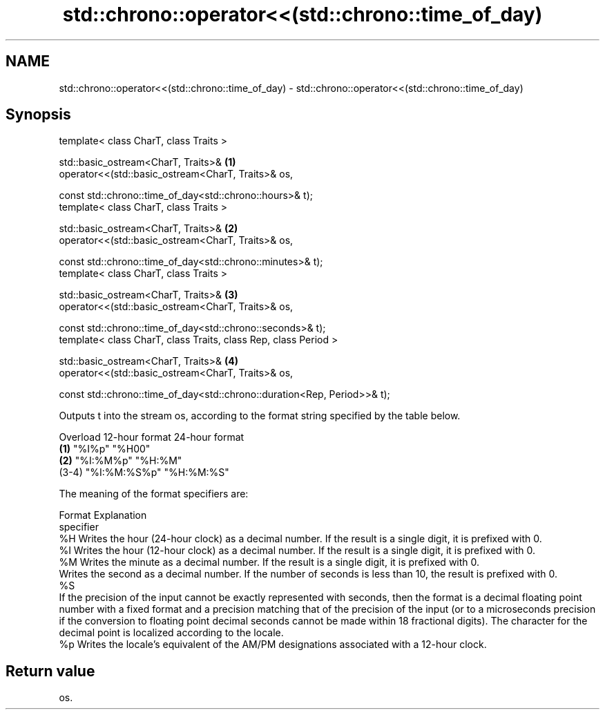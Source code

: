 .TH std::chrono::operator<<(std::chrono::time_of_day) 3 "2020.03.24" "http://cppreference.com" "C++ Standard Libary"
.SH NAME
std::chrono::operator<<(std::chrono::time_of_day) \- std::chrono::operator<<(std::chrono::time_of_day)

.SH Synopsis
   template< class CharT, class Traits >

   std::basic_ostream<CharT, Traits>&                                      \fB(1)\fP
   operator<<(std::basic_ostream<CharT, Traits>& os,

   const std::chrono::time_of_day<std::chrono::hours>& t);
   template< class CharT, class Traits >

   std::basic_ostream<CharT, Traits>&                                      \fB(2)\fP
   operator<<(std::basic_ostream<CharT, Traits>& os,

   const std::chrono::time_of_day<std::chrono::minutes>& t);
   template< class CharT, class Traits >

   std::basic_ostream<CharT, Traits>&                                      \fB(3)\fP
   operator<<(std::basic_ostream<CharT, Traits>& os,

   const std::chrono::time_of_day<std::chrono::seconds>& t);
   template< class CharT, class Traits, class Rep, class Period >

   std::basic_ostream<CharT, Traits>&                                      \fB(4)\fP
   operator<<(std::basic_ostream<CharT, Traits>& os,

   const std::chrono::time_of_day<std::chrono::duration<Rep, Period>>& t);

   Outputs t into the stream os, according to the format string specified by the table below.

   Overload 12-hour format 24-hour format
   \fB(1)\fP      "%I%p"         "%H00"
   \fB(2)\fP      "%I:%M%p"      "%H:%M"
   (3-4)    "%I:%M:%S%p"   "%H:%M:%S"

   The meaning of the format specifiers are:

    Format                                                                                                                                                                                                         Explanation
   specifier
      %H     Writes the hour (24-hour clock) as a decimal number. If the result is a single digit, it is prefixed with 0.
      %I     Writes the hour (12-hour clock) as a decimal number. If the result is a single digit, it is prefixed with 0.
      %M     Writes the minute as a decimal number. If the result is a single digit, it is prefixed with 0.
             Writes the second as a decimal number. If the number of seconds is less than 10, the result is prefixed with 0.
      %S
             If the precision of the input cannot be exactly represented with seconds, then the format is a decimal floating point number with a fixed format and a precision matching that of the precision of the input (or to a microseconds precision if the conversion to floating point decimal seconds cannot be made within 18 fractional digits). The character for the decimal point is localized according to the locale.
      %p     Writes the locale's equivalent of the AM/PM designations associated with a 12-hour clock.

.SH Return value

   os.
